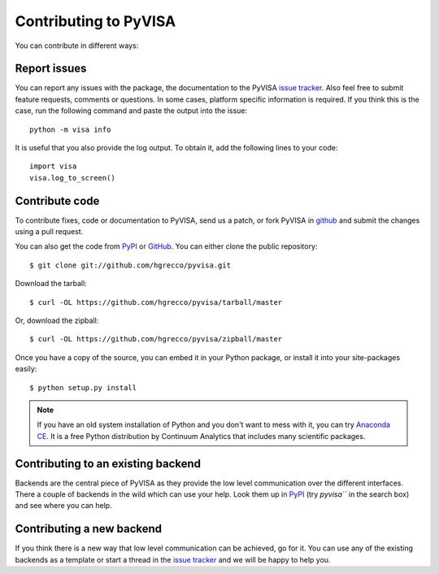 .. _contributing:

Contributing to PyVISA
======================

You can contribute in different ways:

Report issues
-------------

You can report any issues with the package, the documentation to the PyVISA `issue tracker`_. Also feel free to submit feature requests, comments or questions. In some cases, platform specific information is required. If you think this is the case, run the following command and paste the output into the issue::

    python -m visa info

It is useful that you also provide the log output. To obtain it, add the following lines to your code::

    import visa
    visa.log_to_screen()


Contribute code
---------------

To contribute fixes, code or documentation to PyVISA, send us a patch, or fork PyVISA in github_ and submit the changes using a pull request.

You can also get the code from PyPI_ or GitHub_. You can either clone the public repository::

    $ git clone git://github.com/hgrecco/pyvisa.git

Download the tarball::

    $ curl -OL https://github.com/hgrecco/pyvisa/tarball/master

Or, download the zipball::

    $ curl -OL https://github.com/hgrecco/pyvisa/zipball/master

Once you have a copy of the source, you can embed it in your Python package, or install it into your site-packages easily::

    $ python setup.py install


.. note:: If you have an old system installation of Python and you don't want to
   mess with it, you can try `Anaconda CE`_. It is a free Python distribution by
   Continuum Analytics that includes many scientific packages.


Contributing to an existing backend
-----------------------------------

Backends are the central piece of PyVISA as they provide the low level communication
over the different interfaces. There a couple of backends in the wild which can use
your help. Look them up in PyPI_ (try `pyvisa``` in the search box) and see where you
can help.


Contributing a new backend
--------------------------

If you think there is a new way that low level communication can be achieved, go for
it. You can use any of the existing backends as a template or start a thread in the
`issue tracker`_ and we will be happy to help you.




.. _easy_install: http://pypi.python.org/pypi/setuptools
.. _Python: http://www.python.org/
.. _pip: http://www.pip-installer.org/
.. _`Anaconda CE`: https://store.continuum.io/cshop/anaconda
.. _PyPI: https://pypi.python.org/pypi/PyVISA
.. _`National Instruments's VISA`: http://ni.com/visa/
.. _github: http://github.com/hgrecco/pyvisa
.. _`issue tracker`: https://github.com/hgrecco/pyvisa/issues



